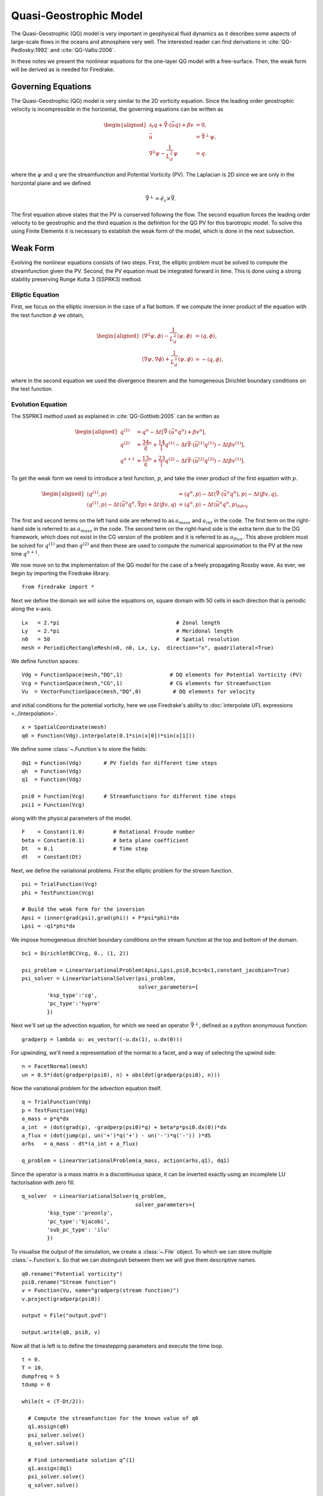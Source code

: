 Quasi-Geostrophic Model
=======================

.. rst-class:: emphasis

   This tutorial was contributed by `Francis Poulin
   <mailto:fpoulin@uwaterloo.ca>`__, based on code from `Colin Cotter
   <mailto:colin.cotter@imperial.ac.uk>`__.

The Quasi-Geostrophic (QG) model is very important in geophysical fluid
dynamics as it describes some aspects of large-scale flows in the oceans
and atmosphere very well. The interested reader can find derivations in
:cite:`QG-Pedlosky:1992` and :cite:`QG-Vallis:2006`.

In these notes we present the nonlinear equations for the one-layer QG
model with a free-surface. Then, the weak form will be derived as is
needed for Firedrake.

Governing Equations
-------------------

The Quasi-Geostrophic (QG) model is very similar to the 2D vorticity
equation. Since the leading order geostrophic velocity is incompressible
in the horizontal, the governing equations can be written as

.. math::

   \begin{aligned}
   \partial_t q + \vec \nabla \cdot \left( \vec u q \right)  + \beta v &= 0, \\
   \vec u & = \vec\nabla^\perp \psi, \\
   \nabla^2 \psi - \frac{1}{L_d^2} \psi &= q. \end{aligned}

where the :math:`\psi` and :math:`q` are the streamfunction and
Potential Vorticity (PV). The Laplacian is 2D since we are only in the
horizontal plane and we defined

.. math:: \vec\nabla^\perp =  \hat e_z \times \vec\nabla.

The first equation above states that the PV is conserved following the
flow. The second equation forces the leading order velocity to be
geostrophic and the third equation is the definition for the QG PV for
this barotropic model. To solve this using Finite Elements it is
necessary to establish the weak form of the model, which is done in the
next subsection.

Weak Form
---------

Evolving the nonlinear equations consists of two steps. First, the
elliptic problem must be solved to compute the streamfunction given the
PV. Second, the PV equation must be integrated forward in time. This is
done using a strong stability preserving Runge Kutta 3 (SSPRK3) method.

Elliptic Equation
~~~~~~~~~~~~~~~~~

First, we focus on the elliptic inversion in the case of a flat bottom.
If we compute the inner product of the equation with the test function
:math:`\phi` we obtain,

.. math::

   \begin{aligned}
   \langle \nabla^2 \psi, \phi \rangle - \frac{1}{L_d^2} \langle \psi, \phi \rangle  &= \langle q, \phi \rangle, \\
   \langle \nabla \psi, \nabla \phi \rangle +  \frac{1}{L_d^2} \langle \psi, \phi \rangle &= -\langle q, \phi \rangle,\end{aligned}

where in the second equation we used the divergence theorem and the
homogeneous Dirichlet boundary conditions on the test function.

Evolution Equation
~~~~~~~~~~~~~~~~~~

The SSPRK3 method used as explained in :cite:`QG-Gottlieb:2005` can be written as

.. math::

   \begin{aligned}
   q^{(1)} &= q^n - \Delta t \left[ \vec \nabla \cdot \left( \vec u^n q^n \right) +  \beta v^n \right] , \\
   q^{(2)} &= \frac34 q^n + \frac14 \left[ q^{(1)} - \Delta t  \vec \nabla \cdot \left( \vec u^{(1)} q^{(1)} \right)
   - \Delta t \beta v^{(1)}\right], \\
   q^{n+1} &= \frac13 q^n + \frac23 \left[ q^{(2)} - \Delta t \vec \nabla \cdot \left( \vec u^{(2)} q^{(2)} \right) - \Delta t \beta v^{(1)} \right].\end{aligned}

To get the weak form we need to introduce a test function, :math:`p`,
and take the inner product of the first equation with :math:`p`.

.. math::

   \begin{aligned}
   \langle q^{(1)}, p \rangle &= \langle q^n, p \rangle  - \Delta t \langle \vec \nabla \cdot \left( \vec u^n q^n \right), p \rangle
   - \Delta t \langle \beta  v, q \rangle, \\
   \langle q^{(1)}, p \rangle - \Delta t \langle \vec u^n q^n, \vec\nabla p \rangle  +  \Delta t \langle \beta  v, q \rangle
   &= \langle q^n, p \rangle  - \Delta t \langle \vec u^n q^n, p \rangle_{bdry}\end{aligned}

The first and second terms on the left hand side are referred to as
:math:`a_{mass}` and :math:`a_{int}` in the code. The first term on the
right-hand side is referred to as :math:`a_{mass}` in the code. The
second term on the right-hand side is the extra term due to the DG
framework, which does not exist in the CG version of the problem and it
is referred to as :math:`a_{flux}`. This above problem must be solved
for :math:`q^{(1)}` and then :math:`q^{(2)}` and then these are used to
compute the numerical approximation to the PV at the new time
:math:`q^{n+1}`.

We now move on to the implementation of the QG model for the case of a
freely propagating Rossby wave.  As ever, we begin by importing the
Firedrake library. ::

  from firedrake import *

Next we define the domain we will solve the equations on, square
domain with 50 cells in each direction that is periodic along the
x-axis. ::

  Lx   = 2.*pi                                     # Zonal length
  Ly   = 2.*pi                                     # Meridonal length
  n0   = 50                                        # Spatial resolution
  mesh = PeriodicRectangleMesh(n0, n0, Lx, Ly,  direction="x", quadrilateral=True)

We define function spaces::

  Vdg = FunctionSpace(mesh,"DQ",1)               # DQ elements for Potential Vorticity (PV)
  Vcg = FunctionSpace(mesh,"CG",1)               # CG elements for Streamfunction
  Vu  = VectorFunctionSpace(mesh,"DQ",0)          # DQ elements for velocity

and initial conditions for the potential vorticity, here we use
Firedrake's ability to :doc:`interpolate UFL expressions <../interpolation>`. ::

  x = SpatialCoordinate(mesh)
  q0 = Function(Vdg).interpolate(0.1*sin(x[0])*sin(x[1]))

We define some :class:`~.Function`\s to store the fields::

  dq1 = Function(Vdg)       # PV fields for different time steps
  qh  = Function(Vdg)
  q1  = Function(Vdg)

  psi0 = Function(Vcg)      # Streamfunctions for different time steps
  psi1 = Function(Vcg)

along with the physical parameters of the model. ::

  F    = Constant(1.0)         # Rotational Froude number
  beta = Constant(0.1)         # beta plane coefficient
  Dt   = 0.1                   # Time step
  dt   = Constant(Dt)

Next, we define the variational problems.  First the elliptic problem
for the stream function. ::

  psi = TrialFunction(Vcg)
  phi = TestFunction(Vcg)

  # Build the weak form for the inversion
  Apsi = (inner(grad(psi),grad(phi)) + F*psi*phi)*dx
  Lpsi = -q1*phi*dx

We impose homogeneous dirichlet boundary conditions on the stream
function at the top and bottom of the domain. ::

  bc1 = DirichletBC(Vcg, 0., (1, 2))

  psi_problem = LinearVariationalProblem(Apsi,Lpsi,psi0,bcs=bc1,constant_jacobian=True)
  psi_solver = LinearVariationalSolver(psi_problem,
                                       solver_parameters={
          'ksp_type':'cg',
          'pc_type':'hypre'
          })

Next we'll set up the advection equation, for which we need an
operator :math:`\vec\nabla^\perp`, defined as a python anonymouus
function::

  gradperp = lambda u: as_vector((-u.dx(1), u.dx(0)))

For upwinding, we'll need a representation of the normal to a facet,
and a way of selecting the upwind side::

  n = FacetNormal(mesh)
  un = 0.5*(dot(gradperp(psi0), n) + abs(dot(gradperp(psi0), n)))

Now the variational problem for the advection equation itself. ::

  q = TrialFunction(Vdg)
  p = TestFunction(Vdg)
  a_mass = p*q*dx
  a_int  = (dot(grad(p), -gradperp(psi0)*q) + beta*p*psi0.dx(0))*dx
  a_flux = (dot(jump(p), un('+')*q('+') - un('-')*q('-')) )*dS
  arhs   = a_mass - dt*(a_int + a_flux)

  q_problem = LinearVariationalProblem(a_mass, action(arhs,q1), dq1)

Since the operator is a mass matrix in a discontinuous space, it can
be inverted exactly using an incomplete LU factorisation with zero
fill. ::

  q_solver  = LinearVariationalSolver(q_problem,
                                      solver_parameters={
          'ksp_type':'preonly',
          'pc_type':'bjacobi',
          'sub_pc_type': 'ilu'
          })

To visualise the output of the simulation, we create a :class:`~.File`
object.  To which we can store multiple :class:`~.Function`\s.  So
that we can distinguish between them we will give them descriptive
names. ::

  q0.rename("Potential vorticity")
  psi0.rename("Stream function")
  v = Function(Vu, name="gradperp(stream function)")
  v.project(gradperp(psi0))

  output = File("output.pvd")

  output.write(q0, psi0, v)

Now all that is left is to define the timestepping parameters and
execute the time loop. ::

  t = 0.
  T = 10.
  dumpfreq = 5
  tdump = 0

  while(t < (T-Dt/2)):

    # Compute the streamfunction for the known value of q0
    q1.assign(q0)
    psi_solver.solve()
    q_solver.solve()

    # Find intermediate solution q^(1)
    q1.assign(dq1)
    psi_solver.solve()
    q_solver.solve()

    # Find intermediate solution q^(2)
    q1.assign(0.75*q0 + 0.25*dq1)
    psi_solver.solve()
    q_solver.solve()

    # Find new solution q^(n+1)
    q0.assign(q0/3 + 2*dq1/3)

    # Store solutions to xml and pvd
    t += Dt
    print(t)

    tdump += 1
    if tdump == dumpfreq:
        tdump -= dumpfreq
        v.project(gradperp(psi0))
        output.write(q0, psi0, v, time=t)

A python script version of this demo can be found `here <qg_1layer_wave.py>`__.

.. rubric:: References

.. bibliography:: demo_references.bib
   :filter: docname in docnames
   :keyprefix: QG-
   :labelprefix: QG-
